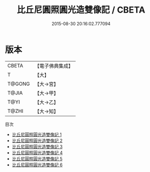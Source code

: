 #+TITLE: 比丘尼圓照圓光造雙像記 / CBETA

#+DATE: 2015-08-30 20:16:02.777094
* 版本
 |     CBETA|【電子佛典集成】|
 |         T|【大】     |
 |    T@GONG|【大→宮】   |
 |     T@JIA|【大→甲】   |
 |      T@YI|【大→乙】   |
 |     T@ZHI|【大→知】   |
目次
 - [[file:KR6i0306_001.txt][比丘尼圓照圓光造雙像記 1]]
 - [[file:KR6i0306_002.txt][比丘尼圓照圓光造雙像記 2]]
 - [[file:KR6i0306_003.txt][比丘尼圓照圓光造雙像記 3]]
 - [[file:KR6i0306_004.txt][比丘尼圓照圓光造雙像記 4]]
 - [[file:KR6i0306_005.txt][比丘尼圓照圓光造雙像記 5]]
 - [[file:KR6i0306_006.txt][比丘尼圓照圓光造雙像記 6]]

